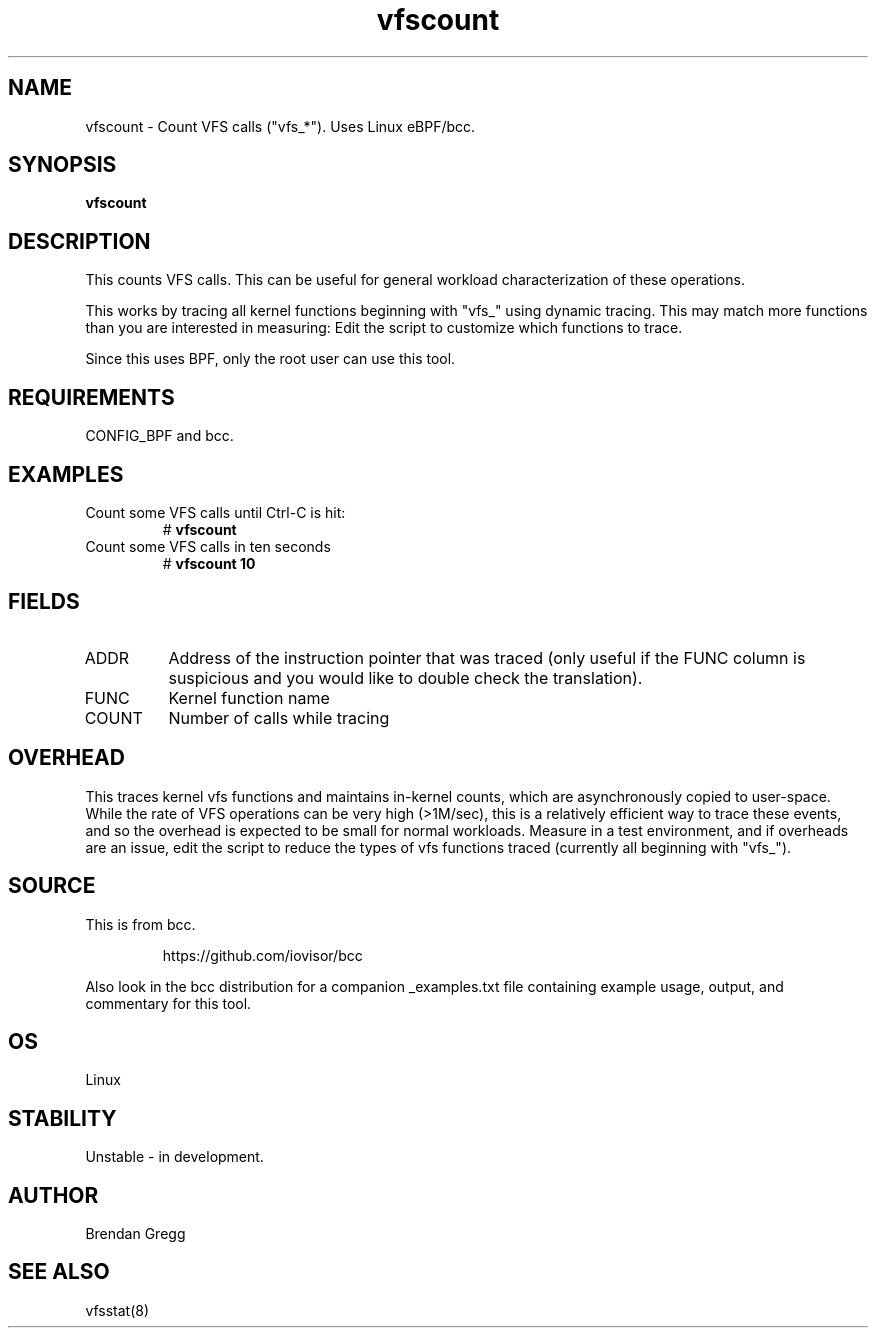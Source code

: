 .TH vfscount 8  "2015-08-18" "USER COMMANDS"
.SH NAME
vfscount \- Count VFS calls ("vfs_*"). Uses Linux eBPF/bcc.
.SH SYNOPSIS
.B vfscount
.SH DESCRIPTION
This counts VFS calls. This can be useful for general workload
characterization of these operations.

This works by tracing all kernel functions beginning with "vfs_" using dynamic
tracing. This may match more functions than you are interested in measuring:
Edit the script to customize which functions to trace.

Since this uses BPF, only the root user can use this tool.
.SH REQUIREMENTS
CONFIG_BPF and bcc.
.SH EXAMPLES
.TP
Count some VFS calls until Ctrl-C is hit:
#
.B vfscount
.TP
Count some VFS calls in ten seconds
#
.B vfscount 10
.SH FIELDS
.TP
ADDR
Address of the instruction pointer that was traced (only useful if the FUNC column is suspicious and you would like to double check the translation).
.TP
FUNC
Kernel function name
.TP
COUNT
Number of calls while tracing
.SH OVERHEAD
This traces kernel vfs functions and maintains in-kernel counts, which
are asynchronously copied to user-space. While the rate of VFS operations can
be very high (>1M/sec), this is a relatively efficient way to trace these
events, and so the overhead is expected to be small for normal workloads.
Measure in a test environment, and if overheads are an issue, edit the script
to reduce the types of vfs functions traced (currently all beginning with
"vfs_").
.SH SOURCE
This is from bcc.
.IP
https://github.com/iovisor/bcc
.PP
Also look in the bcc distribution for a companion _examples.txt file containing
example usage, output, and commentary for this tool.
.SH OS
Linux
.SH STABILITY
Unstable - in development.
.SH AUTHOR
Brendan Gregg
.SH SEE ALSO
vfsstat(8)
